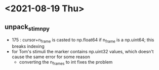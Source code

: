 * <2021-08-19 Thu>
** unpack_stim_npy
   - 175 : cursor+n_frame is casted to np.float64 if n_frame is a np.uint64; this breaks indexing
   - for Tom's stimuli the marker contains np.uint32 values, which doesn't cause the same error for some reason
     + converting the n_frames to int fixes the problem
